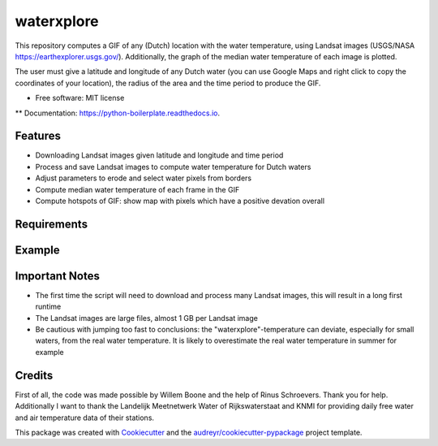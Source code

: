 ==================
waterxplore
==================

This repository computes a GIF of any (Dutch) location with the water temperature, using Landsat images (USGS/NASA https://earthexplorer.usgs.gov/). Additionally, the graph of the median water temperature of each image is plotted.

.. image:: https://github.com/EnrikosIossifidis/waterxplore/blob/master/data/output/test/figures/testgif.gif
        :alt: Documentation Status

The user must give a latitude and longitude of any Dutch water (you can use Google Maps and right click to copy the coordinates of your location), the radius of the area and the time period to produce the GIF. 


* Free software: MIT license
** Documentation: https://python-boilerplate.readthedocs.io.


Features
--------

* Downloading Landsat images given latitude and longitude and time period
* Process and save Landsat images to compute water temperature for Dutch waters
* Adjust parameters to erode and select water pixels from borders
* Compute median water temperature of each frame in the GIF
* Compute hotspots of GIF: show map with pixels which have a positive devation overall


Requirements
-------


Example 
-------



Important Notes
-------
* The first time the script will need to download and process many Landsat images, this will result in a long first runtime
* The Landsat images are large files, almost 1 GB per Landsat image
* Be cautious with jumping too fast to conclusions: the "waterxplore"-temperature can deviate, especially for small waters, from the real water temperature. It is likely to overestimate the real water temperature in summer for example


Credits
-------

First of all, the code was made possible by Willem Boone and the help of Rinus Schroevers. Thank you for help. Additionally I want to thank the Landelijk Meetnetwerk Water of Rijkswaterstaat and KNMI for providing daily free water and air temperature data of their stations. 

This package was created with Cookiecutter_ and the `audreyr/cookiecutter-pypackage`_ project template.

.. _Cookiecutter: https://github.com/audreyr/cookiecutter
.. _`audreyr/cookiecutter-pypackage`: https://github.com/audreyr/cookiecutter-pypackage
